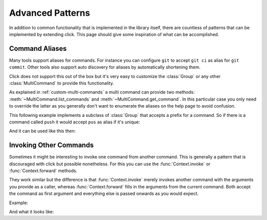Advanced Patterns
=================

In addition to common functionality that is implemented in the library
itself, there are countless of patterns that can be implemented by extending
click.  This page should give some inspiration of what can be
accomplished.

Command Aliases
---------------

Many tools support aliases for commands.  For instance you can configure
``git`` to accept ``git ci`` as alias for ``git commit``.  Other tools
also support auto discovery for aliases by automatically shortening them.

Click does not support this out of the box but it's very easy to customize
the :class:`Group` or any other :class:`MultiCommand` to provide this
functionality.

As explained in :ref:`custom-multi-commands` a multi command can provide
two methods: :meth:`~MultiCommand.list_commands` and
:meth:`~MultiCommand.get_command`.  In this particular case you only need
to override the latter as you generally don't want to enumerate the
aliases on the help page to avoid confusion.

This following example implements a subclass of :class:`Group` that
accepts a prefix for a command.  So if there is a command called
``push`` it would accept ``pus`` as alias if it's unique:

.. click:example::

    class AliasedGroup(click.Group):

        def get_command(self, ctx, cmd_name):
            rv = click.Group.get_command(self, ctx, cmd_name)
            if rv is not None:
                return rv
            matches = [x for x in self.list_commands()
                       if x.startswith(cmd_name)]
            if not matches:
                return None
            elif len(matches) == 1:
                return click.Group.get_command(self, ctx, matches[0])
            ctx.fail('Too many matches: %s' % ', '.join(sorted(matches)))

And it can be used like this then:

.. click:example::

    @click.command(cls=AliasedGroup)
    def cli():
        pass

    @cli.command()
    def push():
        pass

    @cli.command()
    def pop():
        pass

Invoking Other Commands
-----------------------

Sometimes it might be interesting to invoke one command from another
command.  This is generally a pattern that is discouraged with click but
possible nonetheless.  For this you can use the :func:`Context.invoke`
or :func:`Context.forward` methods.

They work similar but the difference is that :func:`Context.invoke` merely
invokes another command with the arguments you provide as a caller,
whereas :func:`Context.forward` fills in the arguments from the current
command.  Both accept the command as first argument and everything else is
passed onwards as you would expect.

Example:

.. click:example::

    cli = click.Group()

    @cli.command()
    @click.option('--count', default=1)
    def test(count):
        click.echo('Count: %d' % count)

    @cli.command()
    @click.option('--count', default=1)
    @click.pass_context
    def dist(ctx, count):
        ctx.forward(test)
        ctx.invoke(test, count=42)

And what it looks like:

.. click:run::

    invoke(cli, prog_name='cli', args=['dist'])

